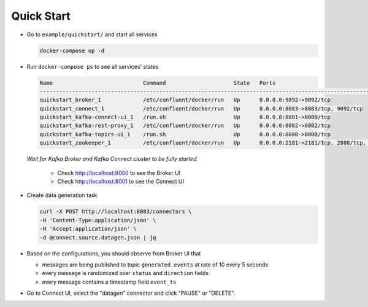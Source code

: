 Quick Start
===========

* Go to ``example/quickstart/`` and start all services

  .. code-block:: bash

    docker-compose up -d

* Run ``docker-compose ps`` to see all services' states

  .. code-block:: text

    Name                            Command                     State   Ports
    --------------------------------------------------------------------------------------------------------------
    quickstart_broker_1             /etc/confluent/docker/run   Up      0.0.0.0:9092->9092/tcp
    quickstart_connect_1            /etc/confluent/docker/run   Up      0.0.0.0:8083->8083/tcp, 9092/tcp
    quickstart_kafka-connect-ui_1   /run.sh                     Up      0.0.0.0:8001->8000/tcp
    quickstart_kafka-rest-proxy_1   /etc/confluent/docker/run   Up      0.0.0.0:8082->8082/tcp
    quickstart_kafka-topics-ui_1    /run.sh                     Up      0.0.0.0:8000->8000/tcp
    quickstart_zookeeper_1          /etc/confluent/docker/run   Up      0.0.0.0:2181->2181/tcp, 2888/tcp, 3888/tcp

  *Wait for Kafka Broker and Kafka Connect cluster to be fully started.*

    * Check http://localhost:8000 to see the Broker UI
    * Check http://localhost:8001 to see the Connect UI

* Create data generation task

  .. code-block:: bash

    curl -X POST http://localhost:8083/connectors \
    -H 'Content-Type:application/json' \
    -H 'Accept:application/json' \
    -d @connect.source.datagen.json | jq

* Based on the configurations, you should observe from Broker UI that

  * messages are being published to topic ``generated.events`` at rate of 10 every 5 seconds
  * every message is randomized over ``status`` and ``direction`` fields
  * every message contains a timestamp field ``event_ts``

* Go to Connect UI, select the "datagen" connector and click "PAUSE" or "DELETE".
